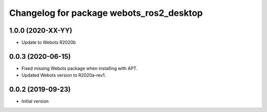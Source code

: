 ^^^^^^^^^^^^^^^^^^^^^^^^^^^^^^^^^^^^^^^^^
Changelog for package webots_ros2_desktop
^^^^^^^^^^^^^^^^^^^^^^^^^^^^^^^^^^^^^^^^^

1.0.0 (2020-XX-YY)
------------------
* Update to Webots R2020b

0.0.3 (2020-06-15)
------------------
* Fixed missing Webots package when installing with APT.
* Updated Webots version to R2020a-rev1.

0.0.2 (2019-09-23)
------------------
* Initial version
